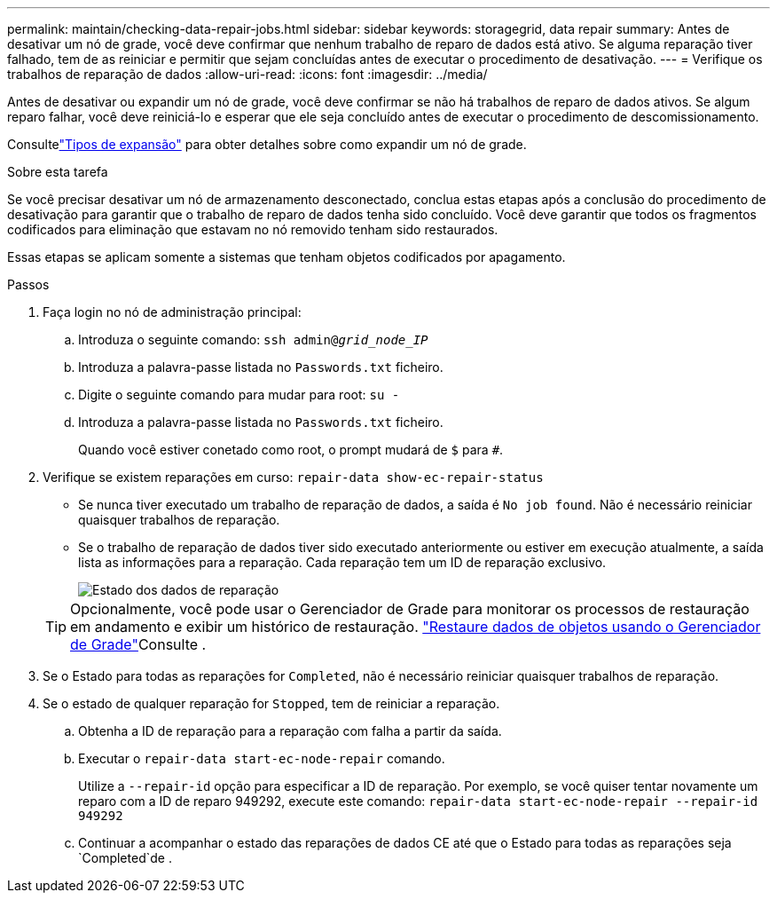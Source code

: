 ---
permalink: maintain/checking-data-repair-jobs.html 
sidebar: sidebar 
keywords: storagegrid, data repair 
summary: Antes de desativar um nó de grade, você deve confirmar que nenhum trabalho de reparo de dados está ativo. Se alguma reparação tiver falhado, tem de as reiniciar e permitir que sejam concluídas antes de executar o procedimento de desativação. 
---
= Verifique os trabalhos de reparação de dados
:allow-uri-read: 
:icons: font
:imagesdir: ../media/


[role="lead"]
Antes de desativar ou expandir um nó de grade, você deve confirmar se não há trabalhos de reparo de dados ativos.  Se algum reparo falhar, você deve reiniciá-lo e esperar que ele seja concluído antes de executar o procedimento de descomissionamento.

Consultelink:../expand/index.html["Tipos de expansão"] para obter detalhes sobre como expandir um nó de grade.

.Sobre esta tarefa
Se você precisar desativar um nó de armazenamento desconectado, conclua estas etapas após a conclusão do procedimento de desativação para garantir que o trabalho de reparo de dados tenha sido concluído.  Você deve garantir que todos os fragmentos codificados para eliminação que estavam no nó removido tenham sido restaurados.

Essas etapas se aplicam somente a sistemas que tenham objetos codificados por apagamento.

.Passos
. Faça login no nó de administração principal:
+
.. Introduza o seguinte comando: `ssh admin@_grid_node_IP_`
.. Introduza a palavra-passe listada no `Passwords.txt` ficheiro.
.. Digite o seguinte comando para mudar para root: `su -`
.. Introduza a palavra-passe listada no `Passwords.txt` ficheiro.
+
Quando você estiver conetado como root, o prompt mudará de `$` para `#`.



. Verifique se existem reparações em curso: `repair-data show-ec-repair-status`
+
** Se nunca tiver executado um trabalho de reparação de dados, a saída é `No job found`. Não é necessário reiniciar quaisquer trabalhos de reparação.
** Se o trabalho de reparação de dados tiver sido executado anteriormente ou estiver em execução atualmente, a saída lista as informações para a reparação. Cada reparação tem um ID de reparação exclusivo.
+
image::../media/repair-data-status.png[Estado dos dados de reparação]



+

TIP: Opcionalmente, você pode usar o Gerenciador de Grade para monitorar os processos de restauração em andamento e exibir um histórico de restauração. link:../maintain/restoring-volume.html["Restaure dados de objetos usando o Gerenciador de Grade"]Consulte .

. Se o Estado para todas as reparações for `Completed`, não é necessário reiniciar quaisquer trabalhos de reparação.
. Se o estado de qualquer reparação for `Stopped`, tem de reiniciar a reparação.
+
.. Obtenha a ID de reparação para a reparação com falha a partir da saída.
.. Executar o `repair-data start-ec-node-repair` comando.
+
Utilize a `--repair-id` opção para especificar a ID de reparação. Por exemplo, se você quiser tentar novamente um reparo com a ID de reparo 949292, execute este comando: `repair-data start-ec-node-repair --repair-id 949292`

.. Continuar a acompanhar o estado das reparações de dados CE até que o Estado para todas as reparações seja `Completed`de .



